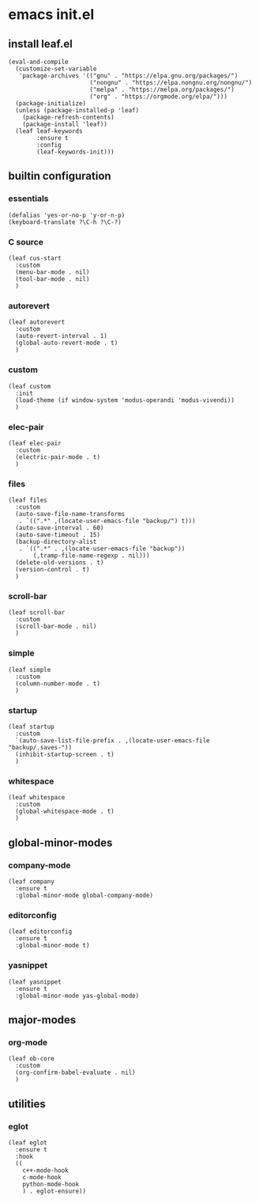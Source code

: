 #+STARTUP: content

* emacs init.el
:PROPERTIES:
:header-args: :results silent
:END:

** install leaf.el
#+begin_src elisp
  (eval-and-compile
    (customize-set-variable
     'package-archives '(("gnu" . "https://elpa.gnu.org/packages/")
                         ("nongnu" . "https://elpa.nongnu.org/nongnu/")
                         ("melpa" . "https://melpa.org/packages/")
                         ("org" . "https://orgmode.org/elpa/")))
    (package-initialize)
    (unless (package-installed-p 'leaf)
      (package-refresh-contents)
      (package-install 'leaf))
    (leaf leaf-keywords
          :ensure t
          :config
          (leaf-keywords-init)))
#+end_src

** builtin configuration
*** essentials
#+begin_src elisp
  (defalias 'yes-or-no-p 'y-or-n-p)
  (keyboard-translate ?\C-h ?\C-?)
#+end_src

*** C source
#+begin_src elisp :results none
  (leaf cus-start
    :custom
    (menu-bar-mode . nil)
    (tool-bar-mode . nil)
    )
#+end_src

*** autorevert
#+begin_src elisp
  (leaf autorevert
    :custom
    (auto-revert-interval . 1)
    (global-auto-revert-mode . t)
    )
#+end_src

*** custom
#+begin_src elisp
  (leaf custom
    :init
    (load-theme (if window-system 'modus-operandi 'modus-vivendi))
    )
#+end_src

*** elec-pair
#+begin_src elisp
  (leaf elec-pair
    :custom
    (electric-pair-mode . t)
    )
#+end_src

*** files
#+begin_src elisp
  (leaf files
    :custom
    (auto-save-file-name-transforms
     . `((".*" ,(locate-user-emacs-file "backup/") t)))
    (auto-save-interval . 60)
    (auto-save-timeout . 15)
    (backup-directory-alist
     . `((".*" . ,(locate-user-emacs-file "backup"))
         (,tramp-file-name-regexp . nil)))
    (delete-old-versions . t)
    (version-control . t)
    )
#+end_src

*** scroll-bar
#+begin_src elisp
  (leaf scroll-bar
    :custom
    (scroll-bar-mode . nil)
    )
#+end_src

*** simple
#+begin_src elisp
  (leaf simple
    :custom
    (column-number-mode . t)
    )
#+end_src

*** startup
#+begin_src elisp
  (leaf startup
    :custom
    `(auto-save-list-file-prefix . ,(locate-user-emacs-file "backup/.saves-"))
    (inhibit-startup-screen . t)
    )
#+end_src

*** whitespace
#+begin_src elisp
  (leaf whitespace
    :custom
    (global-whitespace-mode . t)
    )
#+end_src

** global-minor-modes
*** company-mode
#+begin_src elisp
  (leaf company
    :ensure t
    :global-minor-mode global-company-mode)
#+end_src

*** editorconfig
#+begin_src elisp
  (leaf editorconfig
    :ensure t
    :global-minor-mode t)
#+end_src

*** yasnippet
#+begin_src elisp
  (leaf yasnippet
    :ensure t
    :global-minor-mode yas-global-mode)
#+end_src

** major-modes
*** org-mode
#+begin_src elisp
  (leaf ob-core
    :custom
    (org-confirm-babel-evaluate . nil)
    )
#+end_src

** utilities
*** eglot
#+begin_src elisp
    (leaf eglot
      :ensure t
      :hook
      ((
        c++-mode-hook
        c-mode-hook
        python-mode-hook
        ) . eglot-ensure))
#+end_src

* Local Variables :noexport:
Local Variables:
indent-tabs-mode: nil
End:
